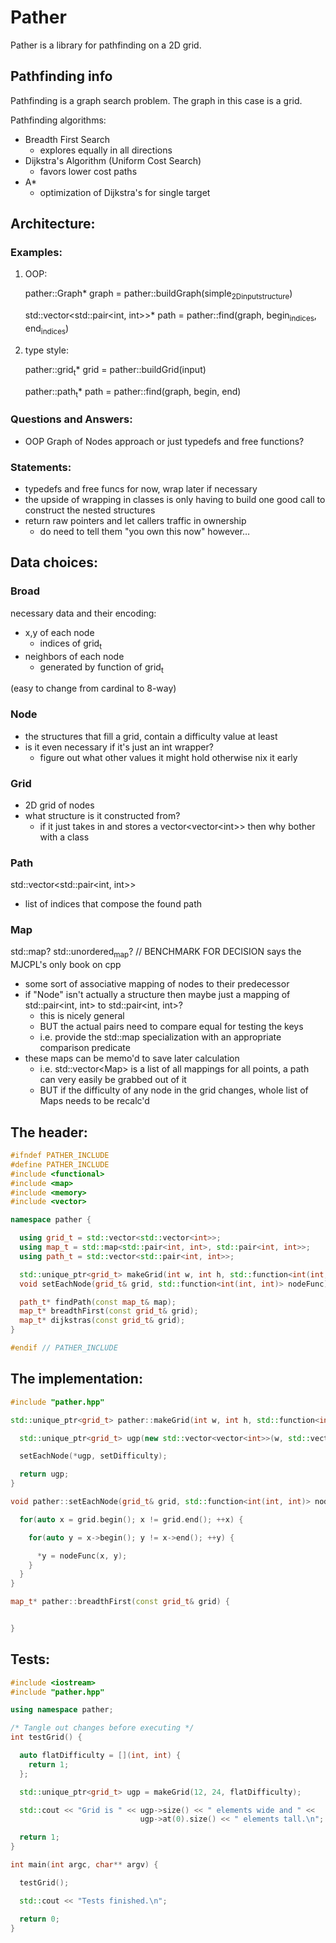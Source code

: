 * Pather

Pather is a library for pathfinding on a 2D grid.

** Pathfinding info
Pathfinding is a graph search problem. The graph in this case is a grid.

Pathfinding algorithms:

  + Breadth First Search
    - explores equally in all directions
  + Dijkstra's Algorithm (Uniform Cost Search)
    - favors lower cost paths
  + A*
    - optimization of Dijkstra's for single target

** Architecture:

*** Examples:
**** OOP:
     pather::Graph* graph = pather::buildGraph(simple_2D_input_structure)
  
     std::vector<std::pair<int, int>>* path =  pather::find(graph, begin_indices, end_indices)

**** type style:
     pather::grid_t* grid = pather::buildGrid(input)

     pather::path_t* path = pather::find(graph, begin, end)

*** Questions and Answers:
  
  + OOP Graph of Nodes approach or just typedefs and free functions?
    
*** Statements:
  + typedefs and free funcs for now, wrap later if necessary
  + the upside of wrapping in classes is only having to build one good call to construct the nested structures  
  + return raw pointers and let callers traffic in ownership
    - do need to tell them "you own this now" however...

** Data choices:

*** Broad
    necessary data and their encoding:
    + x,y of each node
      - indices of grid_t
    + neighbors of each node
      - generated by function of grid_t
	(easy to change from cardinal to 8-way)

*** Node
    + the structures that fill a grid, contain a difficulty value at least
    + is it even necessary if it's just an int wrapper?
      - figure out what other values it might hold otherwise nix it early

*** Grid
    + 2D grid of nodes
    + what structure is it constructed from?
      - if it just takes in and stores a vector<vector<int>> then why bother with a class

*** Path
    std::vector<std::pair<int, int>>
    + list of indices that compose the found path

*** Map
    std::map? std::unordered_map? // BENCHMARK FOR DECISION says the MJCPL's only book on cpp
    + some sort of associative mapping of nodes to their predecessor
    + if "Node" isn't actually a structure then maybe just a mapping of std::pair<int, int> to std::pair<int, int>?
      - this is nicely general
      - BUT the actual pairs need to compare equal for testing the keys
      - i.e. provide the std::map specialization with an appropriate comparison predicate
    + these maps can be memo'd to save later calculation
      - i.e. std::vector<Map> is a list of all mappings for all points, a path can very easily be grabbed out of it
      - BUT if the difficulty of any node in the grid changes, whole list of Maps needs to be recalc'd

** The header:
#+NAME: header
#+HEADER: :tangle src/pather.hpp :main no
#+BEGIN_SRC cpp
#ifndef PATHER_INCLUDE
#define PATHER_INCLUDE
#include <functional>
#include <map>
#include <memory>
#include <vector>

namespace pather {

  using grid_t = std::vector<std::vector<int>>;
  using map_t = std::map<std::pair<int, int>, std::pair<int, int>>;
  using path_t = std::vector<std::pair<int, int>>;

  std::unique_ptr<grid_t> makeGrid(int w, int h, std::function<int(int, int)> setDifficulty);
  void setEachNode(grid_t& grid, std::function<int(int, int)> nodeFunc);

  path_t* findPath(const map_t& map); 
  map_t* breadthFirst(const grid_t& grid);
  map_t* dijkstras(const grid_t& grid);
}

#endif // PATHER_INCLUDE
#+END_SRC

** The implementation:
#+NAME: implementation
#+HEADER: :tangle src/pather.cpp :main no
#+BEGIN_SRC cpp
#include "pather.hpp"

std::unique_ptr<grid_t> pather::makeGrid(int w, int h, std::function<int(int, int)> setDifficulty) {
  
  std::unique_ptr<grid_t> ugp(new std::vector<vector<int>>(w, std::vector<int>(h)));

  setEachNode(*ugp, setDifficulty);

  return ugp;
}

void pather::setEachNode(grid_t& grid, std::function<int(int, int)> nodeFunc) {

  for(auto x = grid.begin(); x != grid.end(); ++x) {

    for(auto y = x->begin(); y != x->end(); ++y) {

      *y = nodeFunc(x, y);  
    }
  }
}

map_t* pather::breadthFirst(const grid_t& grid) {


}

#+END_SRC

** Tests:

#+NAME: tests
#+HEADER: :tangle src/tests.cpp 
#+HEADER: :flags '("-std=c++14" "-I/home/userprime/src/pather/")
#+BEGIN_SRC cpp
#include <iostream>
#include "pather.hpp"

using namespace pather;

/* Tangle out changes before executing */
int testGrid() {

  auto flatDifficulty = [](int, int) {
    return 1;
  };

  std::unique_ptr<grid_t> ugp = makeGrid(12, 24, flatDifficulty);

  std::cout << "Grid is " << ugp->size() << " elements wide and " <<
                             ugp->at(0).size() << " elements tall.\n";
  
  return 1;
}

int main(int argc, char** argv) {

  testGrid();

  std::cout << "Tests finished.\n";

  return 0;
}
#+END_SRC

#+RESULTS: tests

